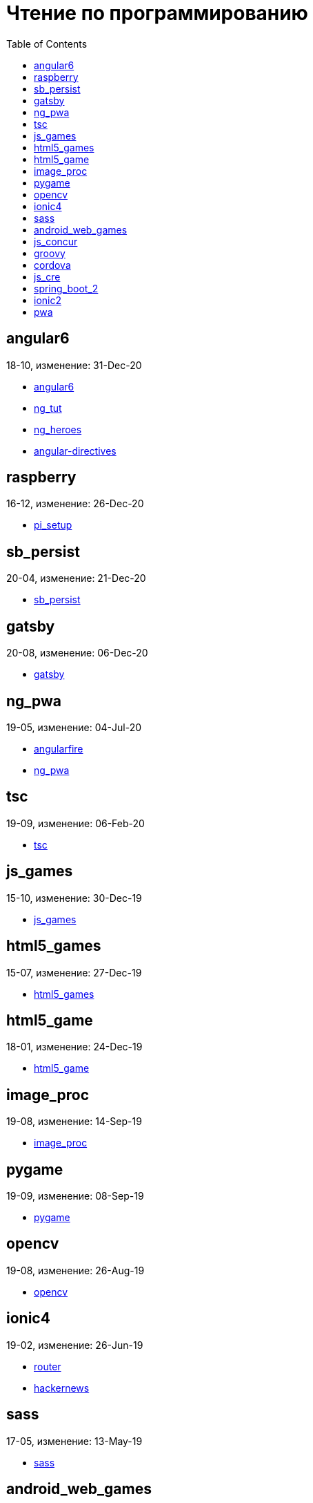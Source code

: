 = Чтение по программированию
:toc: right


== angular6

18-10, изменение: 31-Dec-20

- link:18-10/angular6_code/angular6.html[angular6]
- link:18-10/angular6_code/ng_tut.html[ng_tut]
- link:18-10/angular6_code/ng_heroes.html[ng_heroes]
- link:18-10/angular6_code/angular-directives.html[angular-directives]

== raspberry

16-12, изменение: 26-Dec-20

- link:16-12/raspberry_code/pi_setup.html[pi_setup]

== sb_persist

20-04, изменение: 21-Dec-20

- link:20-04/sb_persist_code/sb_persist.html[sb_persist]

== gatsby

20-08, изменение: 06-Dec-20

- link:20-08/gatsby_code/gatsby.html[gatsby]

== ng_pwa

19-05, изменение: 04-Jul-20

- link:19-05/ng_pwa_code/angularfire.html[angularfire]
- link:19-05/ng_pwa_code/ng_pwa.html[ng_pwa]

== tsc

19-09, изменение: 06-Feb-20

- link:19-09/tsc_code/tsc.html[tsc]

== js_games

15-10, изменение: 30-Dec-19

- link:15-10/js_games_code/js_games.html[js_games]

== html5_games

15-07, изменение: 27-Dec-19

- link:15-07/html5_games_code/html5_games.html[html5_games]

== html5_game

18-01, изменение: 24-Dec-19

- link:18-01/html5_game_code/html5_game.html[html5_game]

== image_proc

19-08, изменение: 14-Sep-19

- link:19-08/image_proc_code/image_proc.html[image_proc]

== pygame

19-09, изменение: 08-Sep-19

- link:19-09/pygame_code/pygame.html[pygame]

== opencv

19-08, изменение: 26-Aug-19

- link:19-08/opencv_code/opencv.html[opencv]

== ionic4

19-02, изменение: 26-Jun-19

- link:19-02/ionic4_code/router.html[router]
- link:19-02/ionic4_code/hackernews.html[hackernews]

== sass

17-05, изменение: 13-May-19

- link:17-05/sass_code/sass.html[sass]

== android_web_games

13-01, изменение: 11-May-19

- link:13-01/android_web_games_code/game.html[game]

== js_concur

16-11, изменение: 10-May-19

- link:16-11/js_concur_code/eventloop.html[eventloop]

== groovy

18-05, изменение: 09-May-19

- link:18-05/groovy_code/gdk-docs.html[gdk-docs]
- link:18-05/groovy_code/gdk.html[gdk]
- link:18-05/groovy_code/venkat.html[venkat]
- link:18-05/groovy_code/xml-docs.html[xml-docs]

== cordova

16-09, изменение: 26-Apr-19

- link:16-09/cordova_code/cordova.html[cordova]

== js_cre

17-01, изменение: 26-Apr-19

- link:17-01/js_cre_code/audiovideo.html[audiovideo]

== spring_boot_2

18-12, изменение: 17-Apr-19

- link:18-12/spring_boot_2_code/springboot2.html[springboot2]

== ionic2

17-05, изменение: 08-Apr-19

- link:17-05/ionic2_code/ionicforms.html[ionicforms]
- link:17-05/ionic2_code/socialsharing.html[socialsharing]
- link:17-05/ionic2_code/typescript.html[typescript]

== pwa

18-05, изменение: 20-Feb-19

- link:18-05/pwa_code/background-sync.html[background-sync]
- link:18-05/pwa_code/pwa.html[pwa]
